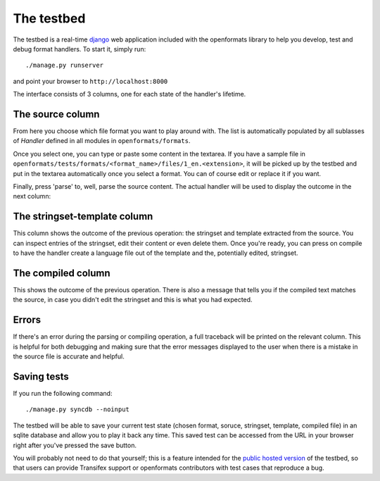 .. _testbed:


The testbed
###########

The testbed is a real-time `django`_ web application included with the openformats
library to help you develop, test and debug format handlers. To start it,
simply run::

    ./manage.py runserver

and point your browser to ``http://localhost:8000``

The interface consists of 3 columns, one for each state of the handler's
lifetime.

.. image:: images/openformats-testbed-screencast.gif

.. _django: https://www.djangoproject.com/


The source column
=================

From here you choose which file format you want to play around with. The list
is automatically populated by all sublasses of `Handler` defined in all modules
in ``openformats/formats``.

Once you select one, you can type or paste some content in the textarea. If you
have a sample file in
``openformats/tests/formats/<format_name>/files/1_en.<extension>``, it will be
picked up by the testbed and put in the textarea automatically once you select
a format. You can of course edit or replace it if you want.

Finally, press 'parse' to, well, parse the source content. The actual handler
will be used to display the outcome in the next column:

The stringset-template column
=============================

This column shows the outcome of the previous operation: the stringset and
template extracted from the source. You can inspect entries of the stringset,
edit their content or even delete them. Once you're ready, you can press on
compile to have the handler create a language file out of the template and the,
potentially edited, stringset.

The compiled column
===================

This shows the outcome of the previous operation. There is also a message that
tells you if the compiled text matches the source, in case you didn't edit the
stringset and this is what you had expected.

Errors
======

If there's an error during the parsing or compiling operation, a full traceback
will be printed on the relevant column. This is helpful for both debugging and
making sure that the error messages displayed to the user when there is a
mistake in the source file is accurate and helpful.

.. image:: images/openformats-testbed-error.gif

Saving tests
============

If you run the following command::

    ./manage.py syncdb --noinput

The testbed will be able to save your current test state (chosen format,
soruce, stringset, template, compiled file) in an sqlite database and allow you
to play it back any time. This saved test can be accessed from the URL in your
browser right after you've pressed the save button.

You will probably not need to do that yourself; this is a feature intended for
the `public hosted version`_ of the testbed, so that users can provide
Transifex support or openformats contributors with test cases that reproduce a
bug.

.. _public hosted version: https://formats.transifex.com
